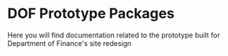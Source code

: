 * DOF Prototype Packages

Here you will find documentation related to the prototype built for Department of Finance's site redesign
